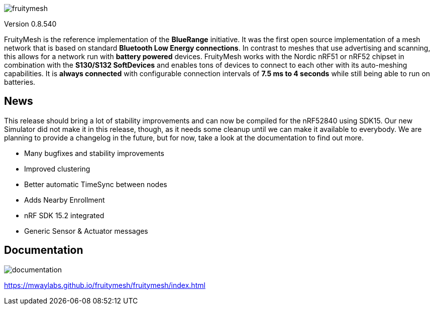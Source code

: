 ifndef::imagesdir[:imagesdir: docs/opensource/modules/ROOT/assets/images]

image:logo.png[fruitymesh]

Version 0.8.540

FruityMesh is the reference implementation of the **BlueRange** initiative. It was the first open source implementation of a mesh network that is based on standard *Bluetooth Low Energy connections*. In contrast to meshes that use advertising and scanning, this allows for a network run with *battery powered* devices. FruityMesh works with the Nordic nRF51 or nRF52 chipset in combination with the *S130/S132 SoftDevices* and enables tons of devices to connect to each other with its auto-meshing capabilities. It is *always connected* with configurable connection intervals of *7.5 ms to 4 seconds* while still being able to run on batteries.

== News
This release should bring a lot of stability improvements and can now be compiled for the nRF52840 using SDK15. Our new Simulator did not make it in this release, though, as it needs some cleanup until we can make it available to everybody. We are planning to provide a changelog in the future, but for now, take a look at the documentation to find out more.

* Many bugfixes and stability improvements
* Improved clustering
* Better automatic TimeSync between nodes
* Adds Nearby Enrollment
* nRF SDK 15.2 integrated
* Generic Sensor & Actuator messages

== Documentation
image:documentation.png[]

https://mwaylabs.github.io/fruitymesh/fruitymesh/index.html
